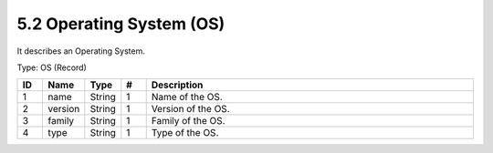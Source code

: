 5.2 Operating System (OS)
==========================

It describes an Operating System.

Type: OS (Record)

.. list-table::
   :widths: 3 4 4 3 40
   :header-rows: 1

   * - ID
     - Name
     - Type
     - #
     - Description
   * - 1
     - name
     - String
     - 1
     - Name of the OS.
   * - 2
     - version
     - String
     - 1
     - Version of the OS.
   * - 3
     - family
     - String
     - 1
     - Family of the OS.
   * - 4
     - type
     - String
     - 1
     - Type of the OS.

